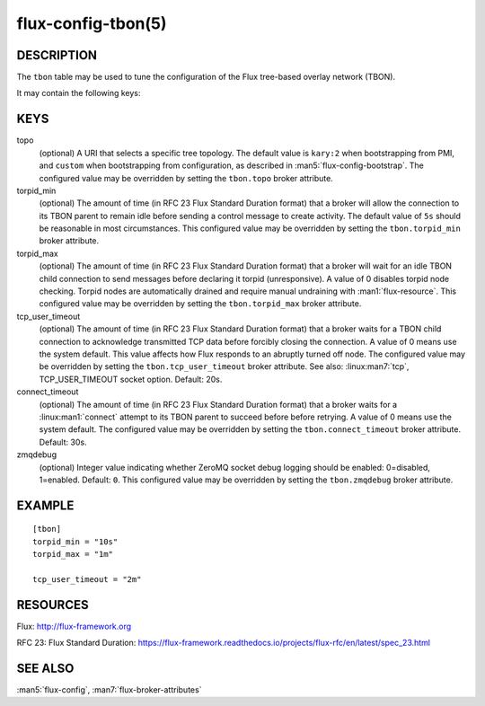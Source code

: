 ===================
flux-config-tbon(5)
===================


DESCRIPTION
===========

The ``tbon`` table may be used to tune the configuration of the Flux tree-based
overlay network (TBON).

It may contain the following keys:


KEYS
====

topo
   (optional) A URI that selects a specific tree topology.  The default value
   is ``kary:2`` when bootstrapping from PMI, and ``custom`` when bootstrapping
   from configuration, as described in :man5:`flux-config-bootstrap`.
   The configured value may be overridden by setting the ``tbon.topo`` broker
   attribute.

torpid_min
   (optional) The amount of time (in RFC 23 Flux Standard Duration format) that
   a broker will allow the connection to its TBON parent to remain idle before
   sending a control message to create activity.  The default value of
   ``5s`` should be reasonable in most circumstances.  This configured value
   may be overridden by setting the ``tbon.torpid_min`` broker attribute.

torpid_max
   (optional) The amount of time (in RFC 23 Flux Standard Duration format) that
   a broker will wait for an idle TBON child connection to send messages before
   declaring it torpid  (unresponsive). A value of 0 disables torpid node
   checking.  Torpid nodes are automatically drained and require manual
   undraining with :man1:`flux-resource`.  This configured value may be
   overridden by setting the ``tbon.torpid_max`` broker attribute.

tcp_user_timeout
   (optional) The amount of time (in RFC 23 Flux Standard Duration format) that
   a broker waits for a TBON child connection to acknowledge transmitted TCP
   data before forcibly closing the connection.  A value of 0 means use the
   system default.  This value affects how Flux responds to an abruptly turned
   off node.  The configured value may be overridden by setting the
   ``tbon.tcp_user_timeout`` broker attribute.  See also: :linux:man7:`tcp`,
   TCP_USER_TIMEOUT socket option.  Default: 20s.

connect_timeout
   (optional) The amount of time (in RFC 23 Flux Standard Duration format)
   that a broker waits for a :linux:man1:`connect` attempt to its TBON parent
   to succeed before before retrying.  A value of 0 means use the system
   default.  The configured value may be overridden by setting the
   ``tbon.connect_timeout`` broker attribute.  Default: 30s.

zmqdebug
   (optional) Integer value indicating whether ZeroMQ socket debug logging
   should be enabled: 0=disabled, 1=enabled.  Default: ``0``.  This configured
   value may be overridden by setting the ``tbon.zmqdebug`` broker attribute.


EXAMPLE
=======

::

   [tbon]
   torpid_min = "10s"
   torpid_max = "1m"

   tcp_user_timeout = "2m"


RESOURCES
=========

Flux: http://flux-framework.org

RFC 23: Flux Standard Duration: https://flux-framework.readthedocs.io/projects/flux-rfc/en/latest/spec_23.html


SEE ALSO
========

:man5:`flux-config`, :man7:`flux-broker-attributes`
